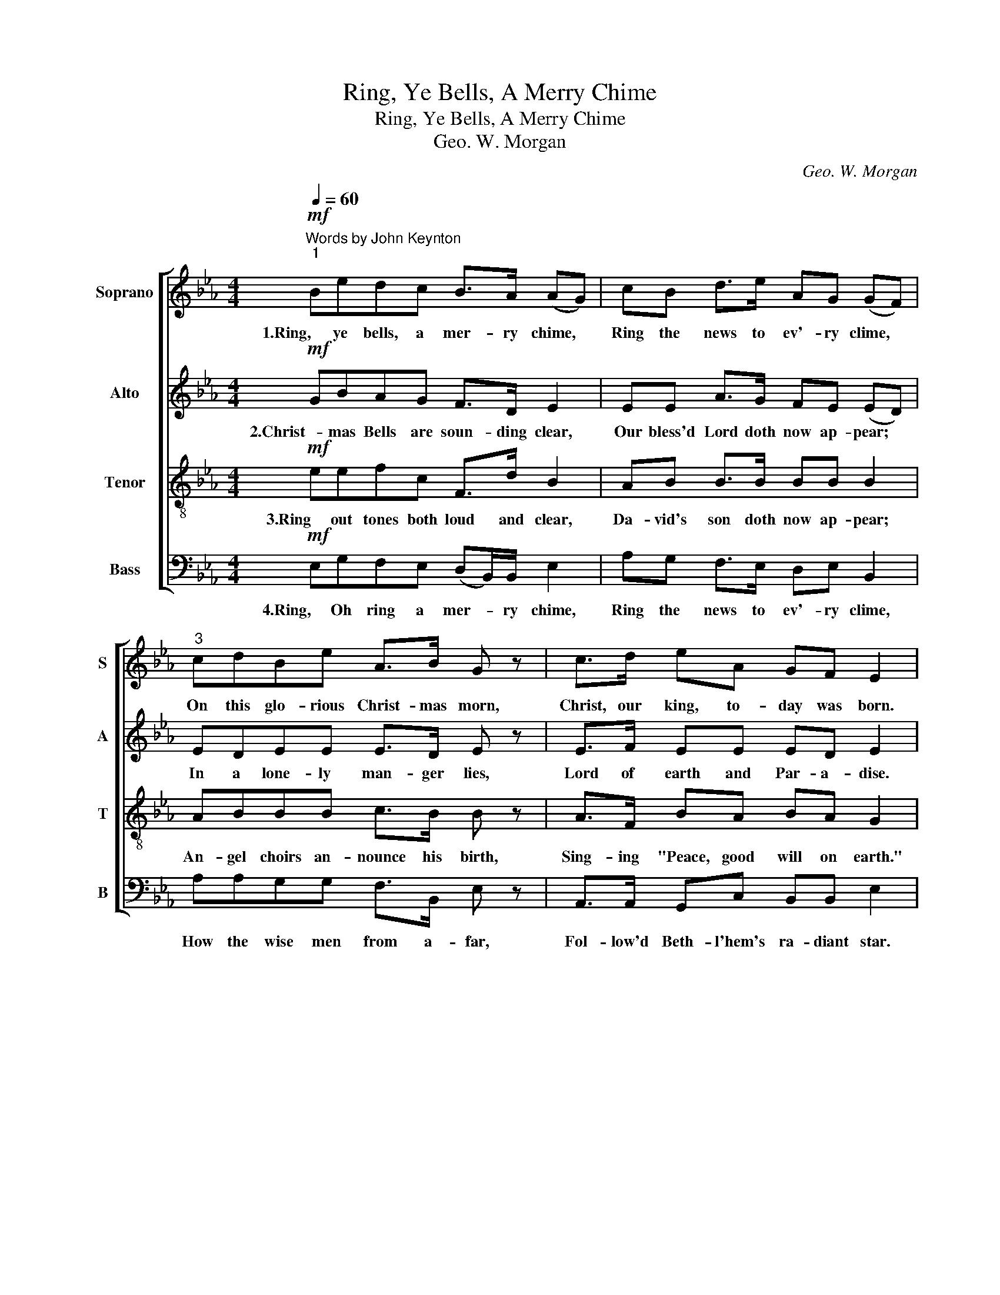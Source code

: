 X:1
T:Ring, Ye Bells, A Merry Chime
T:Ring, Ye Bells, A Merry Chime
T:Geo. W. Morgan
C:Geo. W. Morgan
%%score [ 1 2 3 4 ]
L:1/8
Q:1/4=60
M:4/4
K:Eb
V:1 treble nm="Soprano" snm="S"
V:2 treble nm="Alto" snm="A"
V:3 treble-8 nm="Tenor" snm="T"
V:4 bass nm="Bass" snm="B"
V:1
"^Words by John Keynton""^1"!mf! Bedc B>A (AG) | cB d>e AG (GF) |"^3" cdBe A>B G z | c>d eA GF E2 | %4
w: 1.Ring, ye bells, a mer- ry chime, *|Ring the news to ev'- ry clime, *|On this glo- rious Christ- mas morn,|Christ, our king, to- day was born.|
!p! F>!<(!G A!<)!!>(!c c!>)!BG z |"^6" =A!<(!B c>!<)!e!>(! ed!>)! B z/!f! B/ | %6
w: Joy- ful be our songs to- day,|As we sing the an- gel's lay. "Ho-|
 e2 d z/ G/ c2 B z/ B/ | cB d>e e2 d z |"^9" c z/ B/ Be/ z/!>(! B>A G!>)! z | %9
w: san- na! Ho- san- na! Ho-|san- na! in the high- est",|Sing Ho- san- nas, Loud pro- claim|
!<(! cd!<)! e z/ A/"^callando" GF E2 :| %10
w: Christ is born at Beth- le- hem.|
V:2
!mf! GBAG F>D E2 | EE A>G FE (ED) | EDEE E>D E z | E>F EE ED E2 |!p! D>!<(!E F!<)!!>(!A AG!>)!E z | %5
w: 2.Christ- mas Bells are soun- ding clear,|Our bless'd Lord doth now ap- pear; *|In a lone- ly man- ger lies,|Lord of earth and Par- a- dise.|Raise your voice in sweet ac- cord,|
 E!<(!F G>!<)!=A!>(! BB!>)! F z/!f! G/ | G2 F z/ F/ E2 E z/ E/ | EE A>G G2 F z | %8
w: Christ for- ev- er be a- dored! "Ho-|san- na! Ho- san- na! Ho-|san- na! in the high- est",|
 D z/ D/ EG/ z/!>(! F>D E!>)! z |!<(! EF!<)! E z/ E/"^callando" ED E2 :| %10
w: Sing Ho- san- nas, Loud pro- claim|Christ is born at Beth- le- hem.|
V:3
!mf! eefc F>d B2 | AB B>B BB B2 | ABBB c>B B z | A>F BA BA G2 |!p! B>!<(!B c!<)!!>(!B BB!>)!B z | %5
w: 3.Ring out tones both loud and clear,|Da- vid's son doth now ap- pear;|An- gel choirs an- nounce his birth,|Sing- ing "Peace, good will on earth."|Loud re- spon- sive let us sing,|
 c!<(!d e>!<)!c!>(! gf!>)! d z/!f! e/ | B2 =B z/ d/ c2 G z/ _B/ | AB B>B B2 B z | %8
w: Glo- ry to our Lord and King. Ho-|san- na! Ho- san- na! Ho-|san- na! in the high- est!",|
 B z/ B/ BB/ z/!>(! B>B!>)! B z |!<(! AF!<)! B z/ A/"^callando" BA G2 :| %10
w: Sing Ho- san- nas, Loud pro- claim|Christ is born at Beth- le- hem.|
V:4
!mf! E,G,F,E, (D,B,,/)B,,/ E,2 | A,G, F,>E, D,E, B,,2 | A,A,G,G, F,>B,, E, z | %3
w: 4.Ring, Oh ring a mer- * ry chime,|Ring the news to ev'- ry clime,|How the wise men from a- far,|
 A,,>A,, G,,C, B,,B,, E,2 |!p! (B,!<(!G,/)G,/ F,!<)!!>(!D, E,E,!>)!G, z | %5
w: Fol- low'd Beth- l'hem's ra- diant star.|Rais'd * their voice in sweet ac- cord,|
 F,!<(!F, F,>!<)!F,!>(! B,B,!>)! B, z/!f! E,/ | E,2 G, z/ G,/ A,2 E, z/ G,/ | %7
w: Sang their prais- es to the lord. Ho-|san- na! Ho- san- na! Ho-|
 A,G, F,>E, B,,2 B, z | %8
w: san- na! in the high- est",|
 A, z/ A,/ G,E,/"^Edition Copyright © 2002 as public domain. May be freely used." z/!>(! D,>F,!>)! E, z | %9
w: Sing Ho- san- nas, Loud pro- claim|
!<(! A,,A,,!<)! G,, z/ C,/"^callando" B,,B,, E,2 :| %10
w: Christ is born at Beth- le- hem.|


